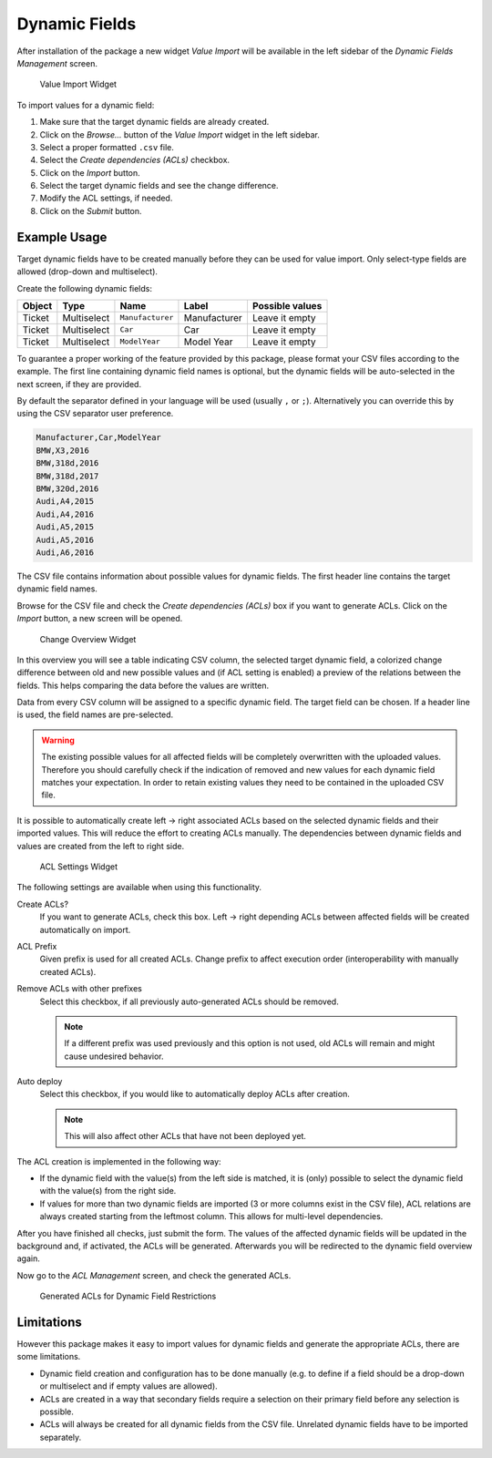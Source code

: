 Dynamic Fields
==============

After installation of the package a new widget *Value Import* will be available in the left sidebar of the *Dynamic Fields Management* screen.

.. figure:: images/dynamic-field-value-import-widget.png
   :alt: Value Import Widget

   Value Import Widget

To import values for a dynamic field:

1. Make sure that the target dynamic fields are already created.
2. Click on the *Browse…* button of the *Value Import* widget in the left sidebar.
3. Select a proper formatted ``.csv`` file.
4. Select the *Create dependencies (ACLs)* checkbox.
5. Click on the *Import* button.
6. Select the target dynamic fields and see the change difference.
7. Modify the ACL settings, if needed.
8. Click on the *Submit* button.


Example Usage
-------------

Target dynamic fields have to be created manually before they can be used for value import. Only select-type fields are allowed (drop-down and multiselect).

Create the following dynamic fields:

+--------+-------------+------------------+--------------+-----------------+
| Object | Type        | Name             | Label        | Possible values |
+========+=============+==================+==============+=================+
| Ticket | Multiselect | ``Manufacturer`` | Manufacturer | Leave it empty  |
+--------+-------------+------------------+--------------+-----------------+
| Ticket | Multiselect | ``Car``          | Car          | Leave it empty  |
+--------+-------------+------------------+--------------+-----------------+
| Ticket | Multiselect | ``ModelYear``    | Model Year   | Leave it empty  |
+--------+-------------+------------------+--------------+-----------------+

To guarantee a proper working of the feature provided by this package, please format your CSV files according to the example. The first line containing dynamic field names is optional, but the dynamic fields will be auto-selected in the next screen, if they are provided.

By default the separator defined in your language will be used (usually ``,`` or ``;``). Alternatively you can override this by using the CSV separator user preference.

.. code-block:: none

   Manufacturer,Car,ModelYear
   BMW,X3,2016
   BMW,318d,2016
   BMW,318d,2017
   BMW,320d,2016
   Audi,A4,2015
   Audi,A4,2016
   Audi,A5,2015
   Audi,A5,2016
   Audi,A6,2016

The CSV file contains information about possible values for dynamic fields. The first header line contains the target dynamic field names.

Browse for the CSV file and check the *Create dependencies (ACLs)* box if you want to generate ACLs. Click on the *Import* button, a new screen will be opened.

.. figure:: images/dynamic-field-value-import-change-overview.png
   :alt: Change Overview Widget

   Change Overview Widget

In this overview you will see a table indicating CSV column, the selected target dynamic field, a colorized change difference between old and new possible values and (if ACL setting is enabled) a preview of the relations between the fields. This helps comparing the data before the values are written.

Data from every CSV column will be assigned to a specific dynamic field. The target field can be chosen. If a header line is used, the field names are pre-selected.

.. warning::

   The existing possible values for all affected fields will be completely overwritten with the uploaded values. Therefore you should carefully check if the indication of removed and new values for each dynamic field matches your expectation. In order to retain existing values they need to be contained in the uploaded CSV file.

It is possible to automatically create left → right associated ACLs based on the selected dynamic fields and their imported values. This will reduce the effort to creating ACLs manually. The dependencies between dynamic fields and values are created from the left to right side.

.. figure:: images/dynamic-field-value-import-acl-settings.png
   :alt: ACL Settings Widget

   ACL Settings Widget

The following settings are available when using this functionality.

Create ACLs?
   If you want to generate ACLs, check this box. Left → right depending ACLs between affected fields will be created automatically on import.

ACL Prefix
   Given prefix is used for all created ACLs. Change prefix to affect execution order (interoperability with manually created ACLs).

Remove ACLs with other prefixes
   Select this checkbox, if all previously auto-generated ACLs should be removed.

   .. note::

      If a different prefix was used previously and this option is not used, old ACLs will remain and might cause undesired behavior.

Auto deploy
   Select this checkbox, if you would like to automatically deploy ACLs after creation.

   .. note::

      This will also affect other ACLs that have not been deployed yet.

The ACL creation is implemented in the following way:

- If the dynamic field with the value(s) from the left side is matched, it is (only) possible to select the dynamic field with the value(s) from the right side.
- If values for more than two dynamic fields are imported (3 or more columns exist in the CSV file), ACL relations are always created starting from the leftmost column. This allows for multi-level dependencies.

After you have finished all checks, just submit the form. The values of the affected dynamic fields will be updated in the background and, if activated, the ACLs will be generated. Afterwards you will be redirected to the dynamic field overview again.

Now go to the *ACL Management* screen, and check the generated ACLs.

.. figure:: images/dynamic-field-value-import-generated-acls.png
   :alt: Generated ACLs for Dynamic Field Restrictions

   Generated ACLs for Dynamic Field Restrictions


Limitations
-----------

However this package makes it easy to import values for dynamic fields and generate the appropriate ACLs, there are some limitations.

- Dynamic field creation and configuration has to be done manually (e.g. to define if a field should be a drop-down or multiselect and if empty values are allowed).
- ACLs are created in a way that secondary fields require a selection on their primary field before any selection is possible.
- ACLs will always be created for all dynamic fields from the CSV file. Unrelated dynamic fields have to be imported separately.

